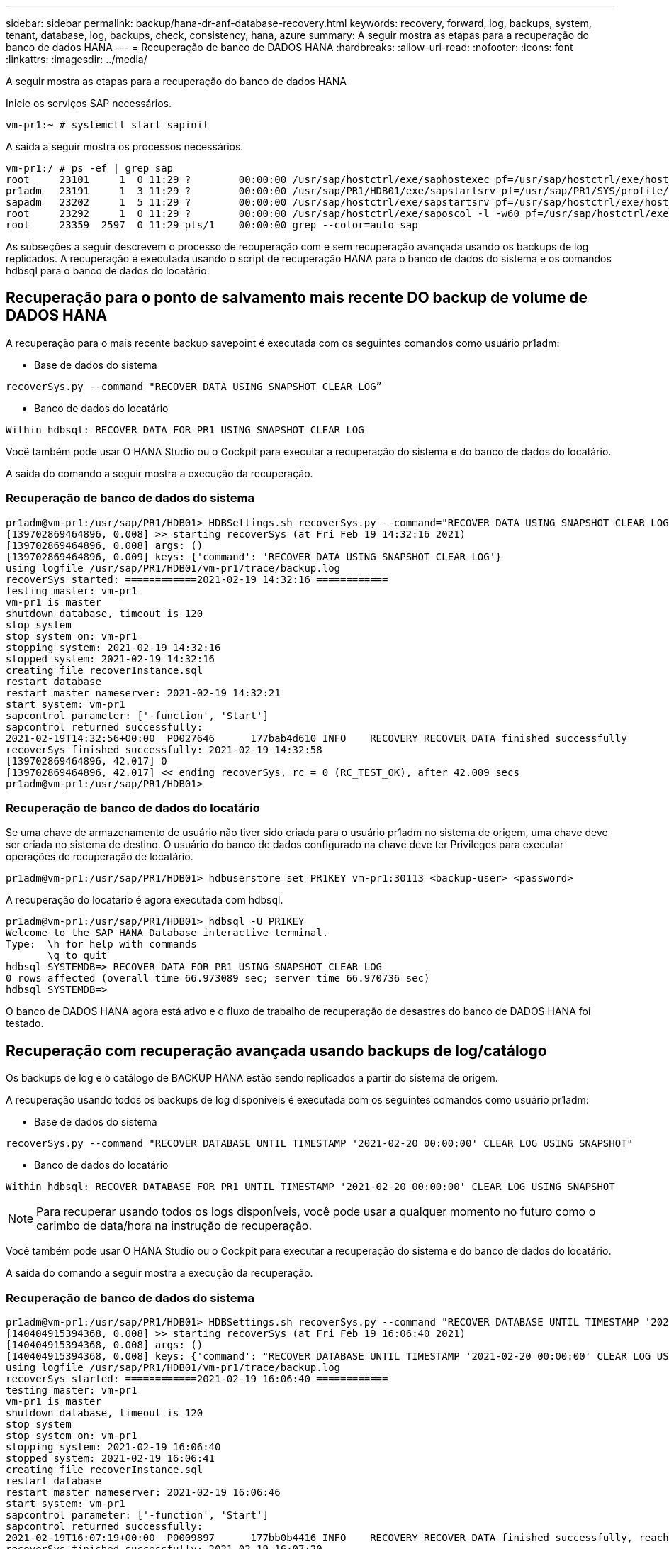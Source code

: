 ---
sidebar: sidebar 
permalink: backup/hana-dr-anf-database-recovery.html 
keywords: recovery, forward, log, backups, system, tenant, database, log, backups, check, consistency, hana, azure 
summary: A seguir mostra as etapas para a recuperação do banco de dados HANA 
---
= Recuperação de banco de DADOS HANA
:hardbreaks:
:allow-uri-read: 
:nofooter: 
:icons: font
:linkattrs: 
:imagesdir: ../media/


[role="lead"]
A seguir mostra as etapas para a recuperação do banco de dados HANA

Inicie os serviços SAP necessários.

....
vm-pr1:~ # systemctl start sapinit
....
A saída a seguir mostra os processos necessários.

....
vm-pr1:/ # ps -ef | grep sap
root     23101     1  0 11:29 ?        00:00:00 /usr/sap/hostctrl/exe/saphostexec pf=/usr/sap/hostctrl/exe/host_profile
pr1adm   23191     1  3 11:29 ?        00:00:00 /usr/sap/PR1/HDB01/exe/sapstartsrv pf=/usr/sap/PR1/SYS/profile/PR1_HDB01_vm-pr1 -D -u pr1adm
sapadm   23202     1  5 11:29 ?        00:00:00 /usr/sap/hostctrl/exe/sapstartsrv pf=/usr/sap/hostctrl/exe/host_profile -D
root     23292     1  0 11:29 ?        00:00:00 /usr/sap/hostctrl/exe/saposcol -l -w60 pf=/usr/sap/hostctrl/exe/host_profile
root     23359  2597  0 11:29 pts/1    00:00:00 grep --color=auto sap
....
As subseções a seguir descrevem o processo de recuperação com e sem recuperação avançada usando os backups de log replicados. A recuperação é executada usando o script de recuperação HANA para o banco de dados do sistema e os comandos hdbsql para o banco de dados do locatário.



== Recuperação para o ponto de salvamento mais recente DO backup de volume de DADOS HANA

A recuperação para o mais recente backup savepoint é executada com os seguintes comandos como usuário pr1adm:

* Base de dados do sistema


....
recoverSys.py --command "RECOVER DATA USING SNAPSHOT CLEAR LOG”
....
* Banco de dados do locatário


....
Within hdbsql: RECOVER DATA FOR PR1 USING SNAPSHOT CLEAR LOG
....
Você também pode usar O HANA Studio ou o Cockpit para executar a recuperação do sistema e do banco de dados do locatário.

A saída do comando a seguir mostra a execução da recuperação.



=== Recuperação de banco de dados do sistema

....
pr1adm@vm-pr1:/usr/sap/PR1/HDB01> HDBSettings.sh recoverSys.py --command="RECOVER DATA USING SNAPSHOT CLEAR LOG"
[139702869464896, 0.008] >> starting recoverSys (at Fri Feb 19 14:32:16 2021)
[139702869464896, 0.008] args: ()
[139702869464896, 0.009] keys: {'command': 'RECOVER DATA USING SNAPSHOT CLEAR LOG'}
using logfile /usr/sap/PR1/HDB01/vm-pr1/trace/backup.log
recoverSys started: ============2021-02-19 14:32:16 ============
testing master: vm-pr1
vm-pr1 is master
shutdown database, timeout is 120
stop system
stop system on: vm-pr1
stopping system: 2021-02-19 14:32:16
stopped system: 2021-02-19 14:32:16
creating file recoverInstance.sql
restart database
restart master nameserver: 2021-02-19 14:32:21
start system: vm-pr1
sapcontrol parameter: ['-function', 'Start']
sapcontrol returned successfully:
2021-02-19T14:32:56+00:00  P0027646      177bab4d610 INFO    RECOVERY RECOVER DATA finished successfully
recoverSys finished successfully: 2021-02-19 14:32:58
[139702869464896, 42.017] 0
[139702869464896, 42.017] << ending recoverSys, rc = 0 (RC_TEST_OK), after 42.009 secs
pr1adm@vm-pr1:/usr/sap/PR1/HDB01>
....


=== Recuperação de banco de dados do locatário

Se uma chave de armazenamento de usuário não tiver sido criada para o usuário pr1adm no sistema de origem, uma chave deve ser criada no sistema de destino. O usuário do banco de dados configurado na chave deve ter Privileges para executar operações de recuperação de locatário.

....
pr1adm@vm-pr1:/usr/sap/PR1/HDB01> hdbuserstore set PR1KEY vm-pr1:30113 <backup-user> <password>
....
A recuperação do locatário é agora executada com hdbsql.

....
pr1adm@vm-pr1:/usr/sap/PR1/HDB01> hdbsql -U PR1KEY
Welcome to the SAP HANA Database interactive terminal.
Type:  \h for help with commands
       \q to quit
hdbsql SYSTEMDB=> RECOVER DATA FOR PR1 USING SNAPSHOT CLEAR LOG
0 rows affected (overall time 66.973089 sec; server time 66.970736 sec)
hdbsql SYSTEMDB=>
....
O banco de DADOS HANA agora está ativo e o fluxo de trabalho de recuperação de desastres do banco de DADOS HANA foi testado.



== Recuperação com recuperação avançada usando backups de log/catálogo

Os backups de log e o catálogo de BACKUP HANA estão sendo replicados a partir do sistema de origem.

A recuperação usando todos os backups de log disponíveis é executada com os seguintes comandos como usuário pr1adm:

* Base de dados do sistema


....
recoverSys.py --command "RECOVER DATABASE UNTIL TIMESTAMP '2021-02-20 00:00:00' CLEAR LOG USING SNAPSHOT"
....
* Banco de dados do locatário


....
Within hdbsql: RECOVER DATABASE FOR PR1 UNTIL TIMESTAMP '2021-02-20 00:00:00' CLEAR LOG USING SNAPSHOT
....

NOTE: Para recuperar usando todos os logs disponíveis, você pode usar a qualquer momento no futuro como o carimbo de data/hora na instrução de recuperação.

Você também pode usar O HANA Studio ou o Cockpit para executar a recuperação do sistema e do banco de dados do locatário.

A saída do comando a seguir mostra a execução da recuperação.



=== Recuperação de banco de dados do sistema

....
pr1adm@vm-pr1:/usr/sap/PR1/HDB01> HDBSettings.sh recoverSys.py --command "RECOVER DATABASE UNTIL TIMESTAMP '2021-02-20 00:00:00' CLEAR LOG USING SNAPSHOT"
[140404915394368, 0.008] >> starting recoverSys (at Fri Feb 19 16:06:40 2021)
[140404915394368, 0.008] args: ()
[140404915394368, 0.008] keys: {'command': "RECOVER DATABASE UNTIL TIMESTAMP '2021-02-20 00:00:00' CLEAR LOG USING SNAPSHOT"}
using logfile /usr/sap/PR1/HDB01/vm-pr1/trace/backup.log
recoverSys started: ============2021-02-19 16:06:40 ============
testing master: vm-pr1
vm-pr1 is master
shutdown database, timeout is 120
stop system
stop system on: vm-pr1
stopping system: 2021-02-19 16:06:40
stopped system: 2021-02-19 16:06:41
creating file recoverInstance.sql
restart database
restart master nameserver: 2021-02-19 16:06:46
start system: vm-pr1
sapcontrol parameter: ['-function', 'Start']
sapcontrol returned successfully:
2021-02-19T16:07:19+00:00  P0009897      177bb0b4416 INFO    RECOVERY RECOVER DATA finished successfully, reached timestamp 2021-02-19T15:17:33+00:00, reached log position 38272960
recoverSys finished successfully: 2021-02-19 16:07:20
[140404915394368, 39.757] 0
[140404915394368, 39.758] << ending recoverSys, rc = 0 (RC_TEST_OK), after 39.749 secs
....


=== Recuperação de banco de dados do locatário

....
pr1adm@vm-pr1:/usr/sap/PR1/HDB01> hdbsql -U PR1KEY
Welcome to the SAP HANA Database interactive terminal.
Type:  \h for help with commands
       \q to quit

hdbsql SYSTEMDB=> RECOVER DATABASE FOR PR1 UNTIL TIMESTAMP '2021-02-20 00:00:00' CLEAR LOG USING SNAPSHOT
0 rows affected (overall time 63.791121 sec; server time 63.788754 sec)

hdbsql SYSTEMDB=>
....
O banco de DADOS HANA agora está ativo e o fluxo de trabalho de recuperação de desastres do banco de DADOS HANA foi testado.



== Verifique a consistência dos backups de log mais recentes

Como a replicação do volume de backup de log é realizada independentemente do processo de backup de log executado pelo banco de dados SAP HANA, pode haver arquivos de backup de log abertos e inconsistentes no local de recuperação de desastres. Somente os arquivos de backup de log mais recentes podem ser inconsistentes, e esses arquivos devem ser verificados antes que uma recuperação avançada seja executada no site de recuperação de desastres usando a `hdbbackupcheck` ferramenta.

Se a `hdbbackupcheck` ferramenta relatar um erro para os backups de log mais recentes, o conjunto mais recente de backups de log deve ser removido ou excluído.

....
pr1adm@hana-10: > hdbbackupcheck /hanabackup/PR1/log/SYSTEMDB/log_backup_0_0_0_0.1589289811148
Loaded library 'libhdbcsaccessor'
Loaded library 'libhdblivecache'
Backup '/mnt/log-backup/SYSTEMDB/log_backup_0_0_0_0.1589289811148' successfully checked.
....
A verificação deve ser executada para os arquivos de backup de log mais recentes do sistema e do banco de dados do locatário.

Se a `hdbbackupcheck` ferramenta relatar um erro para os backups de log mais recentes, o conjunto mais recente de backups de log deve ser removido ou excluído.
